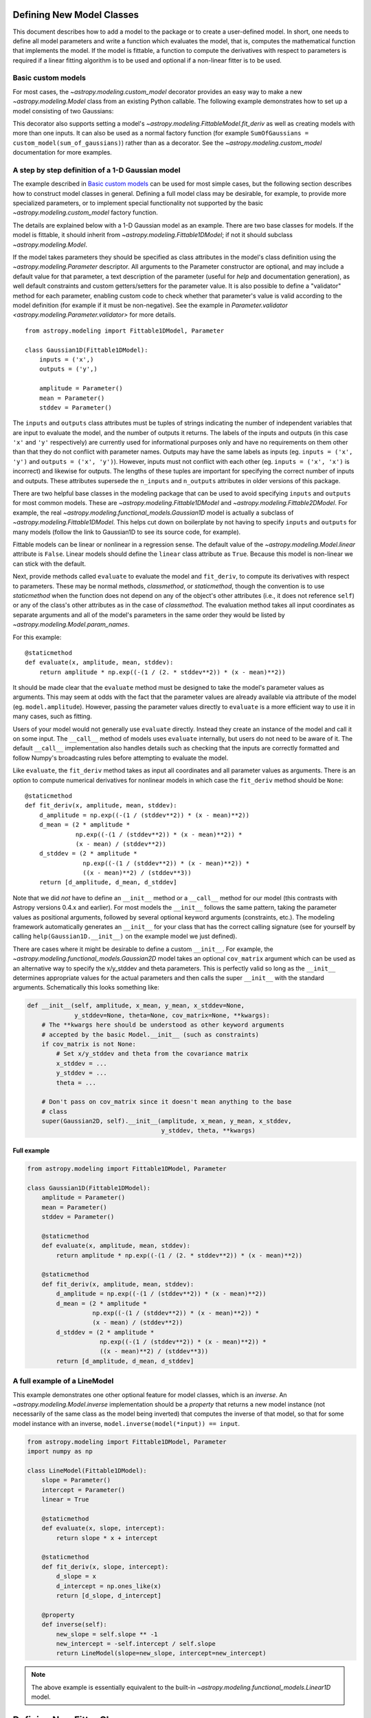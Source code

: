 .. _modeling-new-classes:

Defining New Model Classes
==========================

This document describes how to add a model to the package or to create a
user-defined model. In short, one needs to define all model parameters and
write a function which evaluates the model, that is, computes the mathematical
function that implements the model.  If the model is fittable, a function to
compute the derivatives with respect to parameters is required if a linear
fitting algorithm is to be used and optional if a non-linear fitter is to be
used.


Basic custom models
-------------------

For most cases, the `~astropy.modeling.custom_model` decorator provides an
easy way to make a new `~astropy.modeling.Model` class from an existing Python
callable. The following example demonstrates how to set up a model consisting
of two Gaussians:

.. plot::
   :include-source:

    import numpy as np
    from astropy.modeling.models import custom_model
    from astropy.modeling.fitting import LevMarLSQFitter

    # Define model
    @custom_model
    def sum_of_gaussians(x, amplitude1=1., mean1=-1., sigma1=1.,
                            amplitude2=1., mean2=1., sigma2=1.):
        return (amplitude1 * np.exp(-0.5 * ((x - mean1) / sigma1)**2) +
                amplitude2 * np.exp(-0.5 * ((x - mean2) / sigma2)**2))

    # Generate fake data
    np.random.seed(0)
    x = np.linspace(-5., 5., 200)
    m_ref = sum_of_gaussians(amplitude1=2., mean1=-0.5, sigma1=0.4,
                             amplitude2=0.5, mean2=2., sigma2=1.0)
    y = m_ref(x) + np.random.normal(0., 0.1, x.shape)

    # Fit model to data
    m_init = sum_of_gaussians()
    fit = LevMarLSQFitter()
    m = fit(m_init, x, y)

    # Plot the data and the best fit
    plt.plot(x, y, 'o', color='k')
    plt.plot(x, m(x))


This decorator also supports setting a model's
`~astropy.modeling.FittableModel.fit_deriv` as well as creating models with
more than one inputs.  It can also be used as a normal factory function (for
example ``SumOfGaussians = custom_model(sum_of_gaussians)``) rather than as a
decorator.  See the `~astropy.modeling.custom_model` documentation for more
examples.


A step by step definition of a 1-D Gaussian model
-------------------------------------------------

The example described in `Basic custom models`_ can be used for most simple
cases, but the following section describes how to construct model classes in
general.  Defining a full model class may be desirable, for example, to
provide more specialized parameters, or to implement special functionality not
supported by the basic `~astropy.modeling.custom_model` factory function.

The details are explained below with a 1-D Gaussian model as an example.  There
are two base classes for models. If the model is fittable, it should inherit
from `~astropy.modeling.Fittable1DModel`; if not it should subclass
`~astropy.modeling.Model`.

If the model takes parameters they should be specified as class attributes in
the model's class definition using the `~astropy.modeling.Parameter`
descriptor.  All arguments to the Parameter constructor are optional, and may
include a default value for that parameter, a text description of the parameter
(useful for `help` and documentation generation), as well default constraints
and custom getters/setters for the parameter value.  It is also possible to
define a "validator" method for each parameter, enabling custom code to check
whether that parameter's value is valid according to the model definition (for
example if it must be non-negative).  See the example in
`Parameter.validator <astropy.modeling.Parameter.validator>` for more details.

::

    from astropy.modeling import Fittable1DModel, Parameter

    class Gaussian1D(Fittable1DModel):
        inputs = ('x',)
        outputs = ('y',)

        amplitude = Parameter()
        mean = Parameter()
        stddev = Parameter()

The ``inputs`` and ``outputs`` class attributes must be tuples of strings
indicating the number of independent variables that are input to evaluate the
model, and the number of outputs it returns.  The labels of the inputs and
outputs (in this case ``'x'`` and ``'y'`` respectively) are currently used for
informational purposes only and have no requirements on them other than that
they do not conflict with parameter names.  Outputs may have the same labels as
inputs (eg. ``inputs = ('x', 'y')`` and ``outputs = ('x', 'y')``).  However,
inputs must not conflict with each other (eg. ``inputs = ('x', 'x')`` is
incorrect) and likewise for outputs.  The lengths of these tuples are
important for specifying the correct number of inputs and outputs.  These
attributes supersede the ``n_inputs`` and ``n_outputs`` attributes in older
versions of this package.

There are two helpful base classes in the modeling package that can be used to
avoid specifying ``inputs`` and ``outputs`` for most common models.  These are
`~astropy.modeling.Fittable1DModel` and `~astropy.modeling.Fittable2DModel`.
For example, the real `~astropy.modeling.functional_models.Gaussian1D` model is
actually a subclass of `~astropy.modeling.Fittable1DModel`.  This helps cut
down on boilerplate by not having to specify ``inputs`` and ``outputs`` for
many models (follow the link to Gaussian1D to see its source code, for
example).

Fittable models can be linear or nonlinear in a regression sense. The default
value of the `~astropy.modeling.Model.linear` attribute is ``False``.  Linear
models should define the ``linear`` class attribute as ``True``.  Because this
model is non-linear we can stick with the default.

Next, provide methods called ``evaluate`` to evaluate the model and
``fit_deriv``, to compute its derivatives with respect to parameters.  These
may be normal methods, `classmethod`, or `staticmethod`, though the convention
is to use `staticmethod` when the function does not depend on any of the
object's other attributes (i.e., it does not reference ``self``) or any of the
class's other attributes as in the case of `classmethod`.  The evaluation
method takes all input coordinates as separate arguments and all of the model's
parameters in the same order they would be listed by
`~astropy.modeling.Model.param_names`.

For this example::

    @staticmethod
    def evaluate(x, amplitude, mean, stddev):
        return amplitude * np.exp((-(1 / (2. * stddev**2)) * (x - mean)**2))

It should be made clear that the ``evaluate`` method must be designed to take
the model's parameter values as arguments.  This may seem at odds with the fact
that the parameter values are already available via attribute of the model
(eg. ``model.amplitude``).  However, passing the parameter values directly to
``evaluate`` is a more efficient way to use it in many cases, such as fitting.

Users of your model would not generally use ``evaluate`` directly.  Instead
they create an instance of the model and call it on some input.  The
``__call__`` method of models uses ``evaluate`` internally, but users do not
need to be aware of it.  The default ``__call__`` implementation also handles
details such as checking that the inputs are correctly formatted and follow
Numpy's broadcasting rules before attempting to evaluate the model.

Like ``evaluate``, the ``fit_deriv`` method takes as input all coordinates and
all parameter values as arguments.  There is an option to compute numerical
derivatives for nonlinear models in which case the ``fit_deriv`` method should
be ``None``::

    @staticmethod
    def fit_deriv(x, amplitude, mean, stddev):
        d_amplitude = np.exp((-(1 / (stddev**2)) * (x - mean)**2))
        d_mean = (2 * amplitude *
                  np.exp((-(1 / (stddev**2)) * (x - mean)**2)) *
                  (x - mean) / (stddev**2))
        d_stddev = (2 * amplitude *
                    np.exp((-(1 / (stddev**2)) * (x - mean)**2)) *
                    ((x - mean)**2) / (stddev**3))
        return [d_amplitude, d_mean, d_stddev]


Note that we did *not* have to define an ``__init__`` method or a ``__call__``
method for our model (this contrasts with Astropy versions 0.4.x and earlier).
For most models the ``__init__`` follows the same pattern, taking the parameter
values as positional arguments, followed by several optional keyword arguments
(constraints, etc.).  The modeling framework automatically generates an
``__init__`` for your class that has the correct calling signature (see for
yourself by calling ``help(Gaussian1D.__init__)`` on the example model we just
defined).

There are cases where it might be desirable to define a custom ``__init__``.
For example, the `~astropy.modeling.functional_models.Gaussian2D` model takes
an optional ``cov_matrix`` argument which can be used as an alternative way to
specify the x/y_stddev and theta parameters.  This is perfectly valid so long
as the ``__init__`` determines appropriate values for the actual parameters and
then calls the super ``__init__`` with the standard arguments.  Schematically
this looks something like:

.. code-block:: python

    def __init__(self, amplitude, x_mean, y_mean, x_stddev=None,
                 y_stddev=None, theta=None, cov_matrix=None, **kwargs):
        # The **kwargs here should be understood as other keyword arguments
        # accepted by the basic Model.__init__ (such as constraints)
        if cov_matrix is not None:
            # Set x/y_stddev and theta from the covariance matrix
            x_stddev = ...
            y_stddev = ...
            theta = ...

        # Don't pass on cov_matrix since it doesn't mean anything to the base
        # class
        super(Gaussian2D, self).__init__(amplitude, x_mean, y_mean, x_stddev,
                                         y_stddev, theta, **kwargs)


Full example
^^^^^^^^^^^^

.. code-block:: python

    from astropy.modeling import Fittable1DModel, Parameter

    class Gaussian1D(Fittable1DModel):
        amplitude = Parameter()
        mean = Parameter()
        stddev = Parameter()

        @staticmethod
        def evaluate(x, amplitude, mean, stddev):
            return amplitude * np.exp((-(1 / (2. * stddev**2)) * (x - mean)**2))

        @staticmethod
        def fit_deriv(x, amplitude, mean, stddev):
            d_amplitude = np.exp((-(1 / (stddev**2)) * (x - mean)**2))
            d_mean = (2 * amplitude *
                      np.exp((-(1 / (stddev**2)) * (x - mean)**2)) *
                      (x - mean) / (stddev**2))
            d_stddev = (2 * amplitude *
                        np.exp((-(1 / (stddev**2)) * (x - mean)**2)) *
                        ((x - mean)**2) / (stddev**3))
            return [d_amplitude, d_mean, d_stddev]


A full example of a LineModel
-----------------------------

This example demonstrates one other optional feature for model classes, which
is an *inverse*.  An `~astropy.modeling.Model.inverse` implementation should be
a `property` that returns a new model instance (not necessarily of the same
class as the model being inverted) that computes the inverse of that model, so
that for some model instance with an inverse, ``model.inverse(model(*input)) ==
input``.

.. code-block:: python

    from astropy.modeling import Fittable1DModel, Parameter
    import numpy as np

    class LineModel(Fittable1DModel):
        slope = Parameter()
        intercept = Parameter()
        linear = True

        @staticmethod
        def evaluate(x, slope, intercept):
            return slope * x + intercept

        @staticmethod
        def fit_deriv(x, slope, intercept):
            d_slope = x
            d_intercept = np.ones_like(x)
            return [d_slope, d_intercept]

        @property
        def inverse(self):
            new_slope = self.slope ** -1
            new_intercept = -self.intercept / self.slope
            return LineModel(slope=new_slope, intercept=new_intercept)

.. note::

    The above example is essentially equivalent to the built-in
    `~astropy.modeling.functional_models.Linear1D` model.


Defining New Fitter Classes
===========================

This section describes how to add a new nonlinear fitting algorithm to this
package or write a user-defined fitter.  In short, one needs to define an error
function and a ``__call__`` method and define the types of constraints which
work with this fitter (if any).

The details are described below using scipy's SLSQP algorithm as an example.
The base class for all fitters is `~astropy.modeling.fitting.Fitter`::

    class SLSQPFitter(Fitter):
        supported_constraints = ['bounds', 'eqcons', 'ineqcons', 'fixed',
                                 'tied']

        def __init__(self):
            # Most currently defined fitters take no arguments in their
            # __init__, but the option certainly exists for custom fitters
            super(SLSQPFitter, self).__init__()

All fitters take a model (their ``__call__`` method modifies the model's
parameters) as their first argument.

Next, the error function takes a list of parameters returned by an iteration of
the fitting algorithm and input coordinates, evaluates the model with them and
returns some type of a measure for the fit.  In the example the sum of the
squared residuals is used as a measure of fitting.::

    def objective_function(self, fps, *args):
        model = args[0]
        meas = args[-1]
        model.fitparams(fps)
        res = self.model(*args[1:-1]) - meas
        return np.sum(res**2)

The ``__call__`` method performs the fitting. As a minimum it takes all
coordinates as separate arguments. Additional arguments are passed as
necessary::

    def __call__(self, model, x, y , maxiter=MAXITER, epsilon=EPS):
        if model.linear:
                raise ModelLinearityException(
                    'Model is linear in parameters; '
                    'non-linear fitting methods should not be used.')
        model_copy = model.copy()
        init_values, _ = _model_to_fit_params(model_copy)
        self.fitparams = optimize.fmin_slsqp(self.errorfunc, p0=init_values,
                                             args=(y, x),
                                             bounds=self.bounds,
                                             eqcons=self.eqcons,
                                             ineqcons=self.ineqcons)
        return model_copy


Using a Custom Statistic Function
=================================

This section describes how to write a new fitter with a user-defined statistic
function.  The example below shows a specialized class which fits a straight
line with uncertainties in both variables.

The following import statements are needed::

    import numpy as np
    from astropy.modeling.fitting import (_validate_model,
                                          _fitter_to_model_params,
                                          _model_to_fit_params, Fitter,
                                          _convert_input)
    from astropy.modeling.optimizers import Simplex

First one needs to define a statistic. This can be a function or a callable
class.::

    def chi_line(measured_vals, updated_model, x_sigma, y_sigma, x):
        """
        Chi^2 statistic for fitting a straight line with uncertainties in x and
        y.

        Parameters
        ----------
        measured_vals : array
        updated_model : `~astropy.modeling.ParametricModel`
            model with parameters set by the current iteration of the optimizer
        x_sigma : array
            uncertainties in x
        y_sigma : array
            uncertainties in y

        """
        model_vals = updated_model(x)
        if x_sigma is None and y_sigma is None:
            return np.sum((model_vals - measured_vals) ** 2)
        elif x_sigma is not None and y_sigma is not None:
            weights = 1 / (y_sigma ** 2 + updated_model.parameters[1] ** 2 *
                           x_sigma ** 2)
            return np.sum((weights * (model_vals - measured_vals)) ** 2)
        else:
            if x_sigma is not None:
                weights = 1 / x_sigma ** 2
            else:
                weights = 1 / y_sigma ** 2
            return np.sum((weights * (model_vals - measured_vals)) ** 2)

In general, to define a new fitter, all one needs to do is provide a statistic
function and an optimizer. In this example we will let the optimizer be an
optional argument to the fitter and will set the statistic to ``chi_line``
above::

    class LineFitter(Fitter):
        """
        Fit a straight line with uncertainties in both variables

        Parameters
        ----------
        optimizer : class or callable
            one of the classes in optimizers.py (default: Simplex)
        """

        def __init__(self, optimizer=Simplex):
            self.statistic = chi_line
            super(LineFitter, self).__init__(optimizer,
                                             statistic=self.statistic)

The last thing to define is the ``__call__`` method::

    def __call__(self, model, x, y, x_sigma=None, y_sigma=None, **kwargs):
        """
        Fit data to this model.

        Parameters
        ----------
        model : `~astropy.modeling.core.ParametricModel`
            model to fit to x, y
        x : array
            input coordinates
        y : array
            input coordinates
        x_sigma : array
            uncertainties in x
        y_sigma : array
            uncertainties in y
        kwargs : dict
            optional keyword arguments to be passed to the optimizer

        Returns
        ------
        model_copy : `~astropy.modeling.core.ParametricModel`
            a copy of the input model with parameters set by the fitter

        """
        model_copy = _validate_model(model,
                                     self._opt_method.supported_constraints)

        farg = _convert_input(x, y)
        farg = (model_copy, x_sigma, y_sigma) + farg
        p0, _ = _model_to_fit_params(model_copy)

        fitparams, self.fit_info = self._opt_method(
            self.objective_function, p0, farg, **kwargs)
        _fitter_to_model_params(model_copy, fitparams)

        return model_copy
